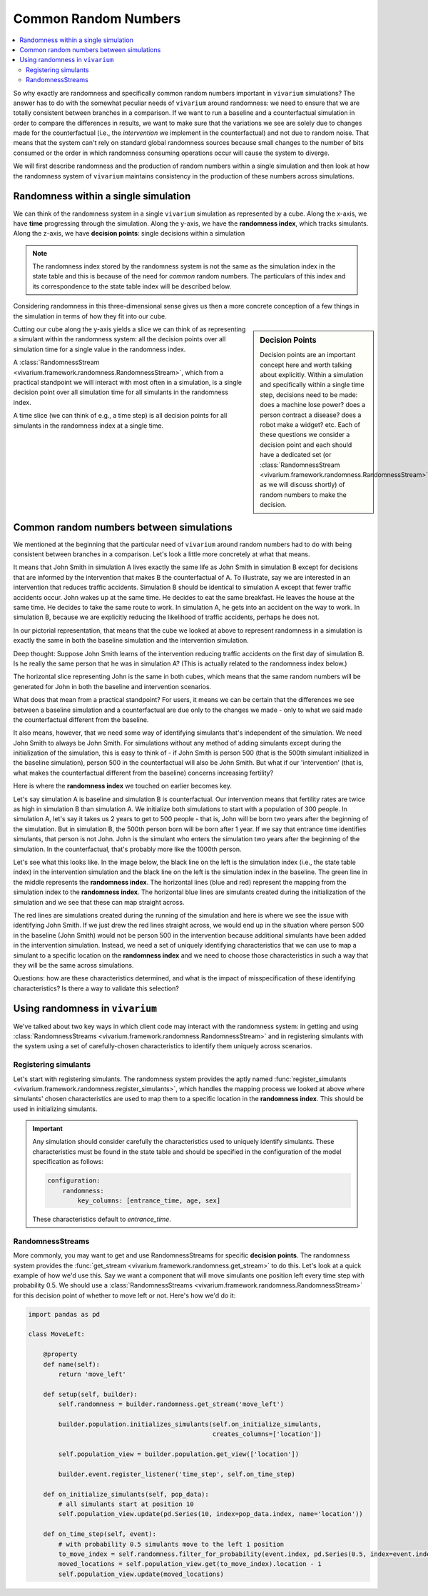 .. _crn_concept:

=====================
Common Random Numbers
=====================

.. contents::
   :depth: 2
   :local:
   :backlinks: none

So why exactly are randomness and specifically common random numbers important
in ``vivarium`` simulations? The answer has to do with the somewhat peculiar
needs of ``vivarium`` around randomness: we need to ensure that we are totally
consistent between branches in a comparison. If we want to run a baseline and
a counterfactual simulation in order to compare the differences in results,
we want to make sure that the variations we see are solely due to changes
made for the counterfactual (i.e., the *intervention* we implement in the
counterfactual) and not due to random noise. That means that the system can't
rely on standard global randomness sources because small changes to the number
of bits consumed or the order in which randomness consuming operations occur
will cause the system to diverge.

We will first describe randomness and the production of random numbers within a
single simulation and then look at how the randomness system of ``vivarium``
maintains consistency in the production of these numbers across simulations.

Randomness within a single simulation
-------------------------------------

We can think of the randomness system in a single ``vivarium`` simulation as
represented by a cube. Along the x-axis, we have **time** progressing through
the simulation. Along the y-axis, we have the **randomness index**, which tracks
simulants. Along the z-axis, we have **decision points**: single decisions
within a simulation

.. image:: ../images/crn_cube.jpg

.. note:: The randomness index stored by the randomness system is not the same
    as the simulation index in the state table and this is because of the need
    for *common* random numbers. The particulars of this index and its
    correspondence to the state table index will be described below.

Considering randomness in this three-dimensional sense gives us then a more
concrete conception of a few things in the simulation in terms of how they
fit into our cube.

.. sidebar:: Decision Points

    Decision points are an important concept here and worth talking about
    explicitly. Within a simulation and specifically within a single time step,
    decisions need to be made: does a machine lose power? does a person contract
    a disease? does a robot make a widget? etc. Each of these questions we
    consider a decision point and each should have a dedicated set (or
    :class:`RandomnessStream <vivarium.framework.randomness.RandomnessStream>`
    as we will discuss shortly) of random numbers to make the decision.

Cutting our cube along the y-axis yields a slice we can think of as
representing a simulant within the randomness system: all the decision points
over all simulation time for a single value in the randomness index.

A :class:`RandomnessStream <vivarium.framework.randomness.RandomnessStream>`,
which from a practical standpoint we will interact with most often in a
simulation, is a single decision point over all simulation time for all
simulants in the randomness index.

A time slice (we can think of e.g., a time step) is all decision points for
all simulants in the randomness index at a single time.


Common random numbers between simulations
--------------------------------------------
We mentioned at the beginning that the particular need of ``vivarium`` around
random numbers had to do with being consistent between branches in a comparison.
Let's look a little more concretely at what that means.

It means that John Smith in simulation A lives exactly the same life as John
Smith in simulation B except for decisions that are informed by the
intervention that makes B the counterfactual of A. To illustrate, say we are
interested in an intervention that reduces traffic accidents. Simulation B
should be identical to simulation A except that fewer traffic accidents occur.
John wakes up at the same time. He decides to eat the same breakfast. He leaves
the house at the same time. He decides to take the same route to work. In
simulation A, he gets into an accident on the way to work. In simulation B,
because we are explicitly reducing the likelihood of traffic accidents, perhaps
he does not.

In our pictorial representation, that means that the cube we looked at above
to represent randomness in a simulation is exactly the same in both the
baseline simulation and the intervention simulation.

Deep thought: Suppose John Smith learns of the intervention reducing traffic 
accidents on the first day of simulation B. Is he really the same person that he 
was in simulation A?  (This is actually related to the randomness index below.)

.. image:: ../images/crn_compare_cubes.jpg

The horizontal slice representing John is the same in both cubes, which means
that the same random numbers will be generated for John in both the baseline
and intervention scenarios.

What does that mean from a practical standpoint? For users, it means we can be
certain that the differences we see between a baseline simulation and a
counterfactual are due only to the changes we made - only to what we said made
the counterfactual different from the baseline.

It also means, however, that we need some way of identifying simulants that's
independent of the simulation. We need John Smith to always be John Smith. For
simulations without any method of adding simulants except during the
initialization of the simulation, this is easy to think of - if John Smith is
person 500 (that is the 500th simulant initialized in the baseline simulation),
person 500 in the counterfactual will also be John Smith. But what if our
'intervention' (that is, what makes the counterfactual different from the
baseline) concerns increasing fertility?

Here is where the **randomness index** we touched on earlier becomes key.

Let's say simulation A is baseline and simulation B is counterfactual. Our
intervention means that fertility rates are twice as high in simulation B than
simulation A. We initialize both simulations to start with a population of 300
people. In simulation A, let's say it takes us 2 years to get to 500 people -
that is, John will be born two years after the beginning of the simulation. But
in simulation B, the 500th person born will be born after 1 year. If we say that
entrance time identifies simulants, that person is not John. John is the
simulant who enters the simulation two years after the beginning of the
simulation. In the counterfactual, that's probably more like the 1000th person.

Let's see what this looks like. In the image below, the black line on the left
is the simulation index (i.e., the state table index) in the intervention
simulation and the black line on the left is the simulation index in the
baseline. The green line in the middle represents the **randomness index**. The
horizontal lines (blue and red) represent the mapping from the simulation index
to the **randomness index**. The horizontal blue lines are simulants created
during the initialization of the simulation and we see that these can map
straight across.

The red lines are simulations created during the running of the simulation and
here is where we see the issue with identifying John Smith. If we just drew the
red lines straight across, we would end up in the situation where person 500 in
the baseline (John Smith) would not be person 500 in the intervention because
additional simulants have been added in the intervention simulation. Instead,
we need a set of uniquely identifying characteristics that we can use to map a
simulant to a specific location on the **randomness index** and we need to
choose those characteristics in such a way that they will be the same across
simulations.

Questions: how are these characteristics determined, and what is the impact of
misspecification of these identifying characteristics? Is there a way to validate
this selection?


.. image:: ../images/crn_sim_alignment.jpg


Using randomness in ``vivarium``
---------------------------------
We've talked about two key ways in which client code may interact with the
randomness system: in getting and using :class:`RandomnessStreams <vivarium.framework.randomness.RandomnessStream>`
and in registering simulants with the system using a set of carefully-chosen
characteristics to identify them uniquely across scenarios.

Registering simulants
++++++++++++++++++++++

Let's start with registering simulants. The randomness system provides the
aptly named :func:`register_simulants <vivarium.framework.randomness.register_simulants>`,
which handles the mapping process we looked at above where simulants'
chosen characteristics are used to map them to a specific location in the
**randomness index**. This should be used in initializing simulants.

.. important:: Any simulation should consider carefully the characteristics used
    to uniquely identify simulants. These characteristics must be found in the
    state table and should be specified in the configuration of the model
    specification as follows:

    .. code-block:: yaml

        configuration:
            randomness:
                key_columns: [entrance_time, age, sex]

    These characteristics default to *entrance_time*.


RandomnessStreams
+++++++++++++++++

More commonly, you may want to get and use RandomnessStreams for specific
**decision points**. The randomness system provides the
:func:`get_stream <vivarium.framework.randomness.get_stream>` to do this. Let's
look at a quick example of how we'd use this. Say we want a component that will
move simulants one position left every time step with probability 0.5. We should
use a :class:`RandomnessStreams <vivarium.framework.randomness.RandomnessStream>`
for this decision point of whether to move left or not. Here's how we'd do it:

.. code-block:: python

    import pandas as pd

    class MoveLeft:

        @property
        def name(self):
            return 'move_left'

        def setup(self, builder):
            self.randomness = builder.randomness.get_stream('move_left')

            builder.population.initializes_simulants(self.on_initialize_simulants,
                                                     creates_columns=['location'])

            self.population_view = builder.population.get_view(['location'])

            builder.event.register_listener('time_step', self.on_time_step)

        def on_initialize_simulants(self, pop_data):
            # all simulants start at position 10
            self.population_view.update(pd.Series(10, index=pop_data.index, name='location'))

        def on_time_step(self, event):
            # with probability 0.5 simulants move to the left 1 position
            to_move_index = self.randomness.filter_for_probability(event.index, pd.Series(0.5, index=event.index))
            moved_locations = self.population_view.get(to_move_index).location - 1
            self.population_view.update(moved_locations)


.. todo::
   Add a tutorial showing what the different methods available off
   RandomnessStreams are and how to use them
